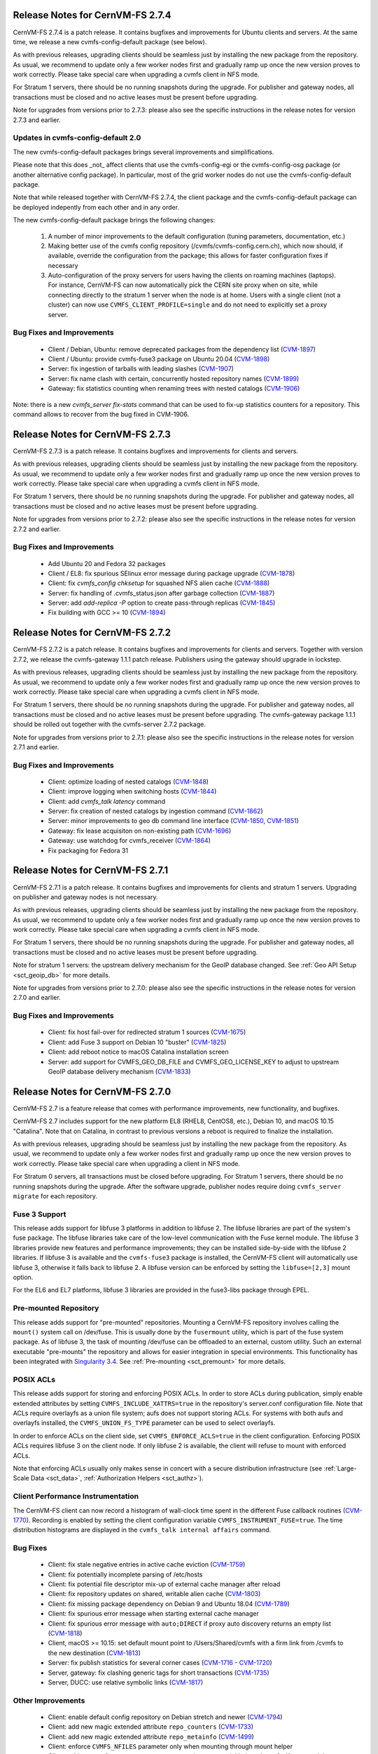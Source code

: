 Release Notes for CernVM-FS 2.7.4
=================================

CernVM-FS 2.7.4 is a patch release. It contains bugfixes and improvements for
Ubuntu clients and servers. At the same time, we release a new
cvmfs-config-default package (see below).

As with previous releases, upgrading clients should be seamless just by
installing the new package from the repository. As usual, we recommend to
update only a few worker nodes first and gradually ramp up once the new version
proves to work correctly. Please take special care when upgrading a cvmfs
client in NFS mode.

For Stratum 1 servers, there should be no running snapshots during the upgrade.
For publisher and gateway nodes, all transactions must be closed and no active
leases must be present before upgrading.

Note for upgrades from versions prior to 2.7.3: please also see the specific
instructions in the release notes for version 2.7.3 and earlier.


Updates in cvmfs-config-default 2.0
-----------------------------------

The new cvmfs-config-default packages brings several improvements and
simplifications.

Please note that this does _not_ affect clients that use
the cvmfs-config-egi or the cvmfs-config-osg package (or another alternative
config package). In particular, most of the grid worker nodes do not use the
cvmfs-config-default package.

Note that while released together with CernVM-FS 2.7.4, the client package
and the cvmfs-config-default package can be deployed indepently from each
other and in any order.

The new cvmfs-config-default package brings the following changes:

  1. A number of minor improvements to the default configuration (tuning
     parameters, documentation, etc.)

  2. Making better use of the cvmfs config repository
     (/cvmfs/cvmfs-config.cern.ch), which now should, if available, override
     the configuration from the package; this allows for faster configuration
     fixes if necessary

  3. Auto-configuration of the proxy servers for users having the clients on
     roaming machines (laptops). For instance, CernVM-FS can now automatically
     pick the CERN site proxy when on site, while connecting directly to the
     stratum 1 server when the node is at home. Users with a single client (not
     a cluster) can now use ``CVMFS_CLIENT_PROFILE=single`` and do not need
     to explicitly set a proxy server.


Bug Fixes and Improvements
--------------------------

  * Client / Debian, Ubuntu: remove deprecated packages from the dependency list
    (`CVM-1897 <https://sft.its.cern.ch/jira/browse/CVM-1897>`_)
  * Client / Ubuntu: provide cvmfs-fuse3 package on Ubuntu 20.04
    (`CVM-1898 <https://sft.its.cern.ch/jira/browse/CVM-1898>`_)
  * Server: fix ingestion of tarballs with leading slashes
    (`CVM-1907 <https://sft.its.cern.ch/jira/browse/CVM-1907>`_)
  * Server: fix name clash with certain, concurrently hosted repository names
    (`CVM-1899 <https://sft.its.cern.ch/jira/browse/CVM-1899>`_)
  * Gateway: fix statistics counting when renaming trees with nested catalogs
    (`CVM-1906 <https://sft.its.cern.ch/jira/browse/CVM-1906>`_)

Note: there is a new `cvmfs_server fix-stats` command that can be used to
fix-up statistics counters for a repository.  This command allows to recover
from the bug fixed in CVM-1906.



Release Notes for CernVM-FS 2.7.3
=================================

CernVM-FS 2.7.3 is a patch release. It contains bugfixes and improvements for
clients and servers.

As with previous releases, upgrading clients should be seamless just by
installing the new package from the repository. As usual, we recommend to
update only a few worker nodes first and gradually ramp up once the new version
proves to work correctly. Please take special care when upgrading a cvmfs
client in NFS mode.

For Stratum 1 servers, there should be no running snapshots during the upgrade.
For publisher and gateway nodes, all transactions must be closed and no active
leases must be present before upgrading.

Note for upgrades from versions prior to 2.7.2: please also see the specific
instructions in the release notes for version 2.7.2 and earlier.

Bug Fixes and Improvements
--------------------------

  * Add Ubuntu 20 and Fedora 32 packages
  * Client / EL8: fix spurious SElinux error message during package upgrade
    (`CVM-1878 <https://sft.its.cern.ch/jira/browse/CVM-1878>`_)
  * Client: fix `cvmfs_config chksetup` for squashed NFS alien cache
    (`CVM-1888 <https://sft.its.cern.ch/jira/browse/CVM-1888>`_)
  * Server: fix handling of .cvmfs_status.json after garbage collection
    (`CVM-1887 <https://sft.its.cern.ch/jira/browse/CVM-1887>`_)
  * Server: add `add-replica -P` option to create pass-through replicas
    (`CVM-1845 <https://sft.its.cern.ch/jira/browse/CVM-1845>`_)
  * Fix building with GCC >= 10
    (`CVM-1894 <https://sft.its.cern.ch/jira/browse/CVM-1894>`_)


Release Notes for CernVM-FS 2.7.2
=================================

CernVM-FS 2.7.2 is a patch release. It contains bugfixes and improvements for
clients and servers. Together with version 2.7.2, we release the cvmfs-gateway
1.1.1 patch release.  Publishers using the gateway should upgrade in lockstep.

As with previous releases, upgrading clients should be seamless just by
installing the new package from the repository. As usual, we recommend to
update only a few worker nodes first and gradually ramp up once the new version
proves to work correctly. Please take special care when upgrading a cvmfs
client in NFS mode.

For Stratum 1 servers, there should be no running snapshots during the upgrade.
For publisher and gateway nodes, all transactions must be closed and no active
leases must be present before upgrading. The cvmfs-gateway package 1.1.1 should
be rolled out together with the cvmfs-server 2.7.2 package.

Note for upgrades from versions prior to 2.7.1: please also see the specific
instructions in the release notes for version 2.7.1 and earlier.

Bug Fixes and Improvements
--------------------------

  * Client: optimize loading of nested catalogs
    (`CVM-1848 <https://sft.its.cern.ch/jira/browse/CVM-1848>`_)

  * Client: improve logging when switching hosts
    (`CVM-1844 <https://sft.its.cern.ch/jira/browse/CVM-1844>`_)

  * Client: add `cvmfs_talk latency` command

  * Server: fix creation of nested catalogs by ingestion command
    (`CVM-1862 <https://sft.its.cern.ch/jira/browse/CVM-1862>`_)

  * Server: minor improvements to geo db command line interface
    (`CVM-1850 <https://sft.its.cern.ch/jira/browse/CVM-1850>`_, `CVM-1851 <https://sft.its.cern.ch/jira/browse/CVM-1851>`_)

  * Gateway: fix lease acquisiton on non-existing path
    (`CVM-1696 <https://sft.its.cern.ch/jira/browse/CVM-1696>`_)

  * Gateway: use watchdog for cvmfs_receiver
    (`CVM-1864 <https://sft.its.cern.ch/jira/browse/CVM-1864>`_)

  * Fix packaging for Fedora 31


Release Notes for CernVM-FS 2.7.1
=================================

CernVM-FS 2.7.1 is a patch release. It contains bugfixes and improvements for
clients and stratum 1 servers. Upgrading on publisher and gateway nodes is
not necessary.

As with previous releases, upgrading clients should be seamless just by
installing the new package from the repository. As usual, we recommend to
update only a few worker nodes first and gradually ramp up once the new version
proves to work correctly. Please take special care when upgrading a cvmfs
client in NFS mode.

For Stratum 1 servers, there should be no running snapshots during the upgrade.
For publisher and gateway nodes, all transactions must be closed and no active
leases must be present before upgrading.

Note for stratum 1 servers: the upstream delivery mechanism for the GeoIP
database changed. See :ref:`Geo API Setup <sct_geoip_db>` for more details.

Note for upgrades from versions prior to 2.7.0: please also see the specific
instructions in the release notes for version 2.7.0 and earlier.

Bug Fixes and Improvements
--------------------------

  * Client: fix host fail-over for redirected stratum 1 sources
    (`CVM-1675 <https://sft.its.cern.ch/jira/browse/CVM-1675>`_)

  * Client: add Fuse 3 support on Debian 10 "buster"
    (`CVM-1825 <https://sft.its.cern.ch/jira/browse/CVM-1825>`_)

  * Client: add reboot notice to macOS Catalina installation screen

  * Server: add support for CVMFS_GEO_DB_FILE and CVMFS_GEO_LICENSE_KEY
    to adjust to upstream GeoIP database delivery mechanism
    (`CVM-1833 <https://sft.its.cern.ch/jira/browse/CVM-1833>`_)


Release Notes for CernVM-FS 2.7.0
=================================

CernVM-FS 2.7 is a feature release that comes with performance improvements,
new functionality, and bugfixes.

CernVM-FS 2.7 includes support for the new platform EL8 (RHEL8, CentOS8, etc.),
Debian 10, and macOS 10.15 "Catalina". Note that on Catalina, in contrast to
previous versions a reboot is required to finalize the installation.

As with previous releases, upgrading should be seamless just by installing the
new package from the repository. As usual, we recommend to update only a few
worker nodes first and gradually ramp up once the new version proves to work
correctly. Please take special care when upgrading a client in NFS mode.

For Stratum 0 servers, all transactions must be closed before upgrading.
For Stratum 1 servers, there should be no running snapshots during the upgrade.
After the software upgrade, publisher nodes require doing
``cvmfs_server migrate`` for each repository.


Fuse 3 Support
--------------

This release adds support for libfuse 3 platforms in addition to libfuse 2. The
libfuse libraries are part of the system's fuse package. The libfuse libraries
take care of the low-level communication with the Fuse kernel module. The
libfuse 3 libraries provide new features and performance improvements; they
can be installed side-by-side with the libfuse 2 libraries. If libfuse 3 is
available and the ``cvmfs-fuse3`` package is installed, the CernVM-FS client
will automatically use libfuse 3, otherwise it falls back to libfuse 2. A
libfuse version can be enforced by setting the ``libfuse=[2,3]`` mount option.

For the EL6 and EL7 platforms, libfuse 3 libraries are provided in the
fuse3-libs package through EPEL.


Pre-mounted Repository
----------------------

This release adds support for "pre-mounted" repositories.  Mounting a CernVM-FS
repository involves calling the ``mount()`` system call on /dev/fuse. This is
usually done by the ``fusermount`` utility, which is part of the fuse system
package. As of libfuse 3, the task of mounting /dev/fuse can be offloaded to an
external, custom utility.  Such an external executable "pre-mounts" the
repository and allows for easier integration in special environments. This
functionality has been integrated with
`Singularity 3.4 <https://github.com/sylabs/singularity/releases/tag/v3.4.0>`_.
See :ref:`Pre-mounting <sct_premount>` for more details.


POSIX ACLs
----------

This release adds support for storing and enforcing POSIX ACLs. In order to store
ACLs during publication, simply enable extended attributes by setting
``CVMFS_INCLUDE_XATTRS=true`` in the repository's server.conf configuration
file. Note that ACLs require overlayfs as a union file system; aufs does not
support storing ACLs. For systems with both aufs and overlayfs installed, the
``CVMFS_UNION_FS_TYPE`` parameter can be used to select overlayfs.

In order to enforce ACLs on the client side, set ``CVMFS_ENFORCE_ACLS=true``
in the client configuration. Enforcing POSIX ACLs requires libfuse 3 on the
client node. If only libfuse 2 is available, the client will refuse to mount
with enforced ACLs.

Note that enforcing ACLs usually only makes sense in concert with a secure
distribution infrastructure (see :ref:`Large-Scale Data <sct_data>`,
:ref:`Authorization Helpers <sct_authz>`).


Client Performance Instrumentation
----------------------------------

The CernVM-FS client can now record a histogram of wall-clock time spent in the
different Fuse callback routines
(`CVM-1770 <https://sft.its.cern.ch/jira/browse/CVM-1770>`_).
Recording is enabled by setting the client configuration variable
``CVMFS_INSTRUMENT_FUSE=true``. The time distribution histograms are displayed
in the ``cvmfs_talk internal affairs`` command.


Bug Fixes
---------

  * Client: fix stale negative entries in active cache eviction
    (`CVM-1759 <https://sft.its.cern.ch/jira/browse/CVM-1759>`_)

  * Client: fix potentially incomplete parsing of /etc/hosts

  * Client: fix potential file descriptor mix-up of external cache manager
    after reload

  * Client: fix repository updates on shared, writable alien cache
    (`CVM-1803 <https://sft.its.cern.ch/jira/browse/CVM-1803>`_)

  * Client: fix missing package dependency on Debian 9 and Ubuntu 18.04
    (`CVM-1789 <https://sft.its.cern.ch/jira/browse/CVM-1789>`_)

  * Client: fix spurious error message when starting external cache manager

  * Client: fix spurious error message with ``auto;DIRECT`` if proxy auto
    discovery returns an empty list
    (`CVM-1818 <https://sft.its.cern.ch/jira/browse/CVM-1818>`_)

  * Client, macOS >= 10.15: set default mount point to /Users/Shared/cvmfs
    with a firm link from /cvmfs to the new destination
    (`CVM-1813 <https://sft.its.cern.ch/jira/browse/CVM-1813>`_)

  * Server: fix publish statistics for several corner cases
    (`CVM-1716 <https://sft.its.cern.ch/jira/browse/CVM-1716>`_ - `CVM-1720 <https://sft.its.cern.ch/jira/browse/CVM-1720>`_)

  * Server, gateway: fix clashing generic tags for short transactions
    (`CVM-1735 <https://sft.its.cern.ch/jira/browse/CVM-1735>`_)

  * Server, DUCC: use relative symbolic links
    (`CVM-1817 <https://sft.its.cern.ch/jira/browse/CVM-1817>`_)


Other Improvements
------------------

  * Client: enable default config repository on Debian stretch and newer
    (`CVM-1794 <https://sft.its.cern.ch/jira/browse/CVM-1794>`_)

  * Client: add new magic extended attribute ``repo_counters``
    (`CVM-1733 <https://sft.its.cern.ch/jira/browse/CVM-1733>`_)

  * Client: add new magic extended attribute ``repo_metainfo``
    (`CVM-1499 <https://sft.its.cern.ch/jira/browse/CVM-1499>`_)

  * Client: enforce ``CVMFS_NFILES`` parameter only when mounting through
    mount helper

  * Client: add support for ``CVMFS_LIBRARY_PATH`` environment variable in
    order to facilitate standalone deployment

  * Server: add support for extended attributes on directories

  * Server: add ``filestats`` command to ``cvmfs_swissknife``
    (`CVM-1756 <https://sft.its.cern.ch/jira/browse/CVM-1756>`_)

  * Server: add ``list_reflog`` command to ``cvmfs_swissknife``
    (`CVM-1756 <https://sft.its.cern.ch/jira/browse/CVM-1760>`_)
